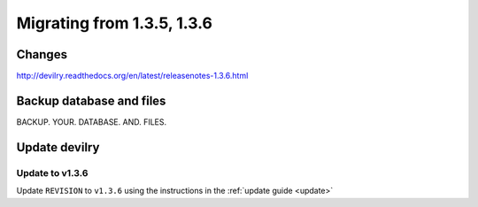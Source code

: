 ===========================
Migrating from 1.3.5, 1.3.6
===========================


Changes
#######
http://devilry.readthedocs.org/en/latest/releasenotes-1.3.6.html


Backup database and files
#########################
BACKUP. YOUR. DATABASE. AND. FILES.


Update devilry
##############

Update to v1.3.6
================
Update ``REVISION`` to ``v1.3.6`` using the instructions in the :ref:`update guide <update>`
